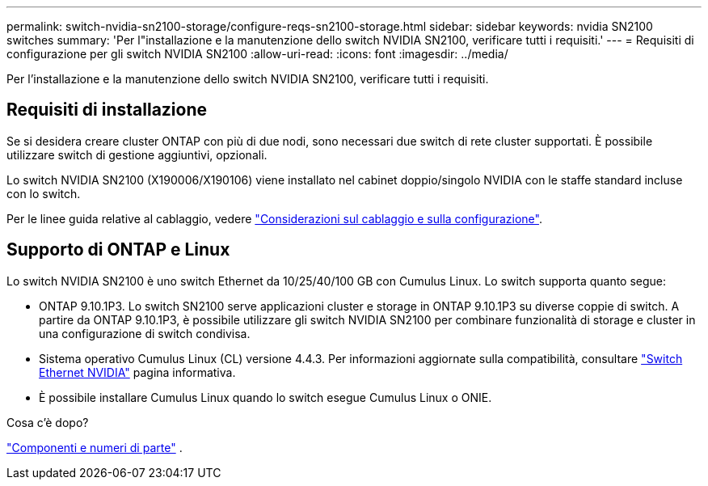 ---
permalink: switch-nvidia-sn2100-storage/configure-reqs-sn2100-storage.html 
sidebar: sidebar 
keywords: nvidia SN2100 switches 
summary: 'Per l"installazione e la manutenzione dello switch NVIDIA SN2100, verificare tutti i requisiti.' 
---
= Requisiti di configurazione per gli switch NVIDIA SN2100
:allow-uri-read: 
:icons: font
:imagesdir: ../media/


[role="lead"]
Per l'installazione e la manutenzione dello switch NVIDIA SN2100, verificare tutti i requisiti.



== Requisiti di installazione

Se si desidera creare cluster ONTAP con più di due nodi, sono necessari due switch di rete cluster supportati. È possibile utilizzare switch di gestione aggiuntivi, opzionali.

Lo switch NVIDIA SN2100 (X190006/X190106) viene installato nel cabinet doppio/singolo NVIDIA con le staffe standard incluse con lo switch.

Per le linee guida relative al cablaggio, vedere link:cabling-considerations-sn2100-cluster.html["Considerazioni sul cablaggio e sulla configurazione"].



== Supporto di ONTAP e Linux

Lo switch NVIDIA SN2100 è uno switch Ethernet da 10/25/40/100 GB con Cumulus Linux. Lo switch supporta quanto segue:

* ONTAP 9.10.1P3. Lo switch SN2100 serve applicazioni cluster e storage in ONTAP 9.10.1P3 su diverse coppie di switch. A partire da ONTAP 9.10.1P3, è possibile utilizzare gli switch NVIDIA SN2100 per combinare funzionalità di storage e cluster in una configurazione di switch condivisa.
* Sistema operativo Cumulus Linux (CL) versione 4.4.3. Per informazioni aggiornate sulla compatibilità, consultare https://mysupport.netapp.com/site/info/nvidia-cluster-switch["Switch Ethernet NVIDIA"^] pagina informativa.
* È possibile installare Cumulus Linux quando lo switch esegue Cumulus Linux o ONIE.


.Cosa c'è dopo?
link:components-sn2100-storage.html["Componenti e numeri di parte"] .
